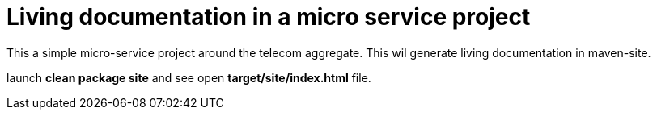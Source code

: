 = Living documentation in a micro service project

This a simple micro-service project around the telecom aggregate.
This wil generate living documentation in maven-site.

launch *clean package site* and see open *target/site/index.html* file.